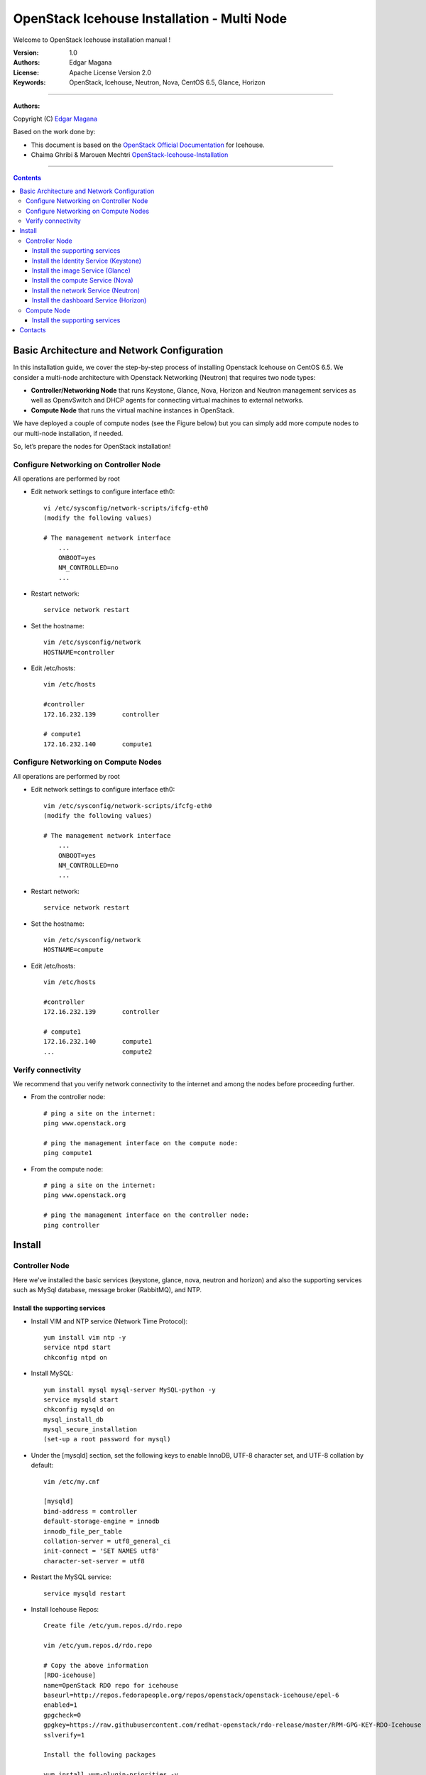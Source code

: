 ####
OpenStack Icehouse Installation - Multi Node
####

Welcome to OpenStack Icehouse installation manual !


:Version: 1.0
:Authors: Edgar Magana
:License: Apache License Version 2.0
:Keywords: OpenStack, Icehouse, Neutron, Nova, CentOS 6.5, Glance, Horizon


===============================

**Authors:**

Copyright (C) `Edgar Magana <https://www.linkedin.com/profile/view?id=21754469&trk=nav_responsive_tab_profile>`_

Based on the work done by:

+ This document is based on the `OpenStack Official Documentation <http://docs.openstack.org/icehouse/install-guide/install/apt/content/index.html>`_ for Icehouse.
+ Chaima Ghribi & Marouen Mechtri `OpenStack-Icehouse-Installation <https://github.com/ChaimaGhribi/OpenStack-Icehouse-Installation>`_


================================

.. contents::
   

Basic Architecture and Network Configuration
============================================

In this installation guide, we cover the step-by-step process of installing Openstack Icehouse on CentOS 6.5.  We consider a multi-node architecture with Openstack Networking (Neutron) that requires two node types:

+ **Controller/Networking Node** that runs Keystone, Glance, Nova, Horizon and Neutron management services as well as OpenvSwitch and DHCP agents for connecting virtual machines to external networks.

+ **Compute Node** that runs the virtual machine instances in OpenStack. 

We have deployed a couple of compute nodes (see the Figure below) but you can simply add more compute nodes to our multi-node installation, if needed.

.. image:: https://github.com/emagana/OpenStack-Icehouse-Install-Guide/blob/master/images/openstack-icehouse-ref-architecture.png

So, let’s prepare the nodes for OpenStack installation!

Configure Networking on Controller Node
---------------------------------------

All operations are performed by root

* Edit network settings to configure interface eth0::

    vi /etc/sysconfig/network-scripts/ifcfg-eth0
    (modify the following values)

    # The management network interface
        ...
        ONBOOT=yes
        NM_CONTROLLED=no
        ...

* Restart network::

    service network restart


* Set the hostname::

    vim /etc/sysconfig/network
    HOSTNAME=controller


* Edit /etc/hosts::

    vim /etc/hosts

    #controller
    172.16.232.139       controller

    # compute1
    172.16.232.140       compute1


Configure Networking on Compute Nodes
---------------------------------------

All operations are performed by root

* Edit network settings to configure interface eth0::

    vim /etc/sysconfig/network-scripts/ifcfg-eth0
    (modify the following values)

    # The management network interface
        ...
        ONBOOT=yes
        NM_CONTROLLED=no
        ...

* Restart network::

    service network restart


* Set the hostname::

    vim /etc/sysconfig/network
    HOSTNAME=compute


* Edit /etc/hosts::

    vim /etc/hosts

    #controller
    172.16.232.139       controller

    # compute1
    172.16.232.140       compute1
    ...                  compute2


Verify connectivity
-------------------

We recommend that you verify network connectivity to the internet and among the nodes before proceeding further.

    
* From the controller node::

    # ping a site on the internet:
    ping www.openstack.org

    # ping the management interface on the compute node:
    ping compute1

* From the compute node::

    # ping a site on the internet:
    ping www.openstack.org

    # ping the management interface on the controller node:
    ping controller

    
Install 
=======


Controller Node
---------------

Here we've installed the basic services (keystone, glance, nova, neutron and horizon) and also the supporting services
such as MySql database, message broker (RabbitMQ), and NTP. 

	
Install the supporting services
^^^^^^^^^^^^^^^^^^^^^^^^^^^^^^^

* Install VIM and NTP service (Network Time Protocol)::

    yum install vim ntp -y
    service ntpd start
    chkconfig ntpd on


* Install MySQL::

    yum install mysql mysql-server MySQL-python -y
    service mysqld start
    chkconfig mysqld on
    mysql_install_db
    mysql_secure_installation
    (set-up a root password for mysql)


* Under the [mysqld] section, set the following keys to enable InnoDB, UTF-8 character set, and UTF-8 collation by default::

    vim /etc/my.cnf

    [mysqld]
    bind-address = controller
    default-storage-engine = innodb
    innodb_file_per_table
    collation-server = utf8_general_ci
    init-connect = 'SET NAMES utf8'
    character-set-server = utf8

* Restart the MySQL service::

    service mysqld restart

* Install Icehouse Repos::

    Create file /etc/yum.repos.d/rdo.repo

    vim /etc/yum.repos.d/rdo.repo

    # Copy the above information
    [RDO-icehouse]
    name=OpenStack RDO repo for icehouse
    baseurl=http://repos.fedorapeople.org/repos/openstack/openstack-icehouse/epel-6
    enabled=1
    gpgcheck=0
    gpgkey=https://raw.githubusercontent.com/redhat-openstack/rdo-release/master/RPM-GPG-KEY-RDO-Icehouse
    sslverify=1

    Install the following packages

    yum install yum-plugin-priorities -y
    yum install http://dl.fedoraproject.org/pub/epel/6/x86_64/epel-release-6-8.noarch.rpm -y
    yum install openstack-utils -y

* Install RabbitMQ (Message Queue)::

    yum install rabbitmq-server -y
    service rabbitmq-server start
    chkconfig rabbitmq-server on

* Install IProute::

    yum install iproute -y

* Turn off IPTables::

    service iptables stop
    chkconfig iptables off


Install the Identity Service (Keystone)
^^^^^^^^^^^^^^^^^^^^^^^^^^^^^^^^^^^^^^^
* Install keystone packages::

    yum install openstack-keystone python-keystoneclient -y

* Create a MySQL database for keystone::

    mysql -u root -p

    CREATE DATABASE keystone;
    GRANT ALL PRIVILEGES ON keystone.* TO 'keystone'@'localhost' IDENTIFIED BY 'password';
    GRANT ALL PRIVILEGES ON keystone.* TO 'keystone'@'%' IDENTIFIED BY 'password';

    exit;

* Edit /etc/keystone/keystone.conf::

     vim /etc/keystone/keystone.conf

     [DEFAULT]
     admin_token=ADMIN
     log_dir=/var/log/keystone

     [database]
     connection = mysql://keystone:password@controller/keystone

* Restart the identity service then synchronize the database::

    service openstack-keystone start
    chkconfig openstack-keystone on
    keystone-manage db_sync

* Check synchronization::
        
    mysql -ukeystone -ppassword
    use keystone;
    show TABLES;


* Define users, tenants, and roles::

    export OS_SERVICE_TOKEN=ADMIN
    export OS_SERVICE_ENDPOINT=http://controller:35357/v2.0
    
    #Create an administrative user
    keystone user-create --name=admin --pass=admin_pass --email=admin@domain.com
    keystone role-create --name=admin
    keystone tenant-create --name=admin --description="Admin Tenant"
    keystone user-role-add --user=admin --tenant=admin --role=admin
    keystone user-role-add --user=admin --role=_member_ --tenant=admin
    
    #Create a normal user
    keystone user-create --name=demo --pass=demo_pass --email=demo@domain.com
    keystone tenant-create --name=demo --description="Demo Tenant"
    keystone user-role-add --user=demo --role=_member_ --tenant=demo
    
    #Create a service tenant
    keystone tenant-create --name=service --description="Service Tenant"


* Define services and API endpoints::
    
    keystone service-create --name=keystone --type=identity --description="OpenStack Identity"
    
    keystone endpoint-create \
    --service-id=$(keystone service-list | awk '/ identity / {print $2}') \
    --publicurl=http://controller:5000/v2.0 \
    --internalurl=http://controller:5000/v2.0 \
    --adminurl=http://controller:35357/v2.0


* Create a simple credential file::

    vim admin_creds
    # Paste the following:
    export OS_USERNAME=admin
    export OS_PASSWORD=admin_pass
    export OS_TENANT_NAME=admin
    export OS_AUTH_URL=http://controller:35357/v2.0

* Create the signing keys and certificates and restrict access to the generated data::

    keystone-manage pki_setup --keystone-user keystone --keystone-group keystone
    chown -R keystone:keystone /etc/keystone/ssl
    chmod -R o-rwx /etc/keystone/ssl
        
* Test Keystone::
    
    #clear the values in the OS_SERVICE_TOKEN and OS_SERVICE_ENDPOINT environment variables        
     unset OS_SERVICE_TOKEN OS_SERVICE_ENDPOINT

    # Load credential admin file
    source admin_creds

    keystone user-list
    keystone user-role-list --user admin --tenant admin


Install the image Service (Glance)
^^^^^^^^^^^^^^^^^^^^^^^^^^^^^^^^^^

* Install Glance packages::

    yum install openstack-glance python-glanceclient -y


* Create a MySQL database for Glance::

    mysql -u root -p

    CREATE DATABASE glance;
    GRANT ALL PRIVILEGES ON glance.* TO 'glance'@'localhost' IDENTIFIED BY 'password';
    GRANT ALL PRIVILEGES ON glance.* TO 'glance'@'%' IDENTIFIED BY 'password';

    exit;

* Configure service user and role::

    keystone user-create --name=glance --pass=service_pass --email=glance@domain.com
    keystone user-role-add --user=glance --tenant=service --role=admin

* Register the service and create the endpoint::

    keystone service-create --name=glance --type=image --description="OpenStack Image Service"
    keystone endpoint-create \
    --service-id=$(keystone service-list | awk '/ image / {print $2}') \
    --publicurl=http://controller:9292 \
    --internalurl=http://controller:9292 \
    --adminurl=http://controller:9292

* Update /etc/glance/glance-api.conf::

    vim /etc/glance/glance-api.conf

    [DEFAULT]
    rpc_backend = rabbit
    rabbit_host = controller

    [keystone_authtoken]
    auth_uri = http://controller:5000
    auth_host = controller
    auth_port = 35357
    auth_protocol = http
    admin_tenant_name = service
    admin_user = glance
    admin_password = service_pass

    [paste_deploy]
    flavor = keystone

    [database]
    connection = mysql://glance:password@controller/glance

* Update /etc/glance/glance-registry.conf::

    vim /etc/glance/glance-registry.conf

    [database]
    connection = mysql://glance:password@controller/glance

    [keystone_authtoken]
    auth_uri = http://controller:5000
    auth_host = controller
    auth_port = 35357
    auth_protocol = http
    admin_tenant_name = service
    admin_user = glance
    admin_password = service_pass

    [paste_deploy]
    flavor = keystone


* Restart the glance-api and glance-registry services::

    service openstack-glance-api start; service openstack-glance-registry start
    chkconfig openstack-glance-api on; chkconfig openstack-glance-registry on


* Synchronize the glance database::

    glance-manage db_sync

* Test Glance, upload the cirros cloud image::

    source creds
    glance image-create --name "cirros-0.3.2-x86_64" --is-public true \
    --container-format bare --disk-format qcow2 \
    --location http://cdn.download.cirros-cloud.net/0.3.2/cirros-0.3.2-x86_64-disk.img

* List Images::

    glance image-list


Install the compute Service (Nova)
^^^^^^^^^^^^^^^^^^^^^^^^^^^^^^^^^^

* Install nova packages::

    yum install openstack-nova-api openstack-nova-cert openstack-nova-conductor \
    openstack-nova-console openstack-nova-novncproxy openstack-nova-scheduler python-novaclient -y


* Create a Mysql database for Nova::

    mysql -u root -p

    CREATE DATABASE nova;
    GRANT ALL PRIVILEGES ON nova.* TO 'nova'@'localhost' IDENTIFIED BY 'password';
    GRANT ALL PRIVILEGES ON nova.* TO 'nova'@'%' IDENTIFIED BY 'password';

    exit;

* Configure service user and role::

    keystone user-create --name=nova --pass=service_pass --email=nova@domain.com
    keystone user-role-add --user=nova --tenant=service --role=admin

* Register the service and create the endpoint::

    keystone service-create --name=nova --type=compute --description="OpenStack Compute"
    keystone endpoint-create \
    --service-id=$(keystone service-list | awk '/ compute / {print $2}') \
    --publicurl=http://controller:8774/v2/%\(tenant_id\)s \
    --internalurl=http://controller:8774/v2/%\(tenant_id\)s \
    --adminurl=http://controller:8774/v2/%\(tenant_id\)s


* Edit the /etc/nova/nova.conf::

    vim /etc/nova/nova.conf

    [DEFAULT]
    rpc_backend = rabbit
    rabbit_host = controller
    my_ip = controller
    vncserver_listen = controller
    vncserver_proxyclient_address = controller
    auth_strategy = keystone

    [keystone_authtoken]
    auth_uri = http://controller:5000
    auth_host = controller
    auth_port = 35357
    auth_protocol = http
    admin_tenant_name = service
    admin_user = nova
    admin_password = service_pass

    [database]
    connection = mysql://nova:password@controller/nova

* Synchronize your database::

    nova-manage db sync

* Restart nova-* services::

    service openstack-nova-api start; service openstack-nova-cert start
    service openstack-nova-consoleauth start; service openstack-nova-scheduler start
    service openstack-nova-conductor start; service openstack-nova-novncproxy start
    chkconfig openstack-nova-api on; chkconfig openstack-nova-cert on
    chkconfig openstack-nova-consoleauth on; chkconfig openstack-nova-scheduler on
    chkconfig openstack-nova-conductor on; chkconfig openstack-nova-novncproxy on


* Check Nova is running. The :-) icons indicate that everything is ok!::

    nova-manage service list

* To verify your configuration, list available images::

    nova image-list


Install the network Service (Neutron)
^^^^^^^^^^^^^^^^^^^^^^^^^^^^^^^^^^^^^

* Install the Neutron server and the OpenVSwitch packages::

    yum install openstack-neutron openstack-neutron-ml2 python-neutronclient openstack-neutron-openvswitch -y

* Edit /etc/sysctl.conf to contain the following::

    vim /etc/sysctl.conf
    net.ipv4.ip_forward = 1
    net.ipv4.conf.all.rp_filter = 0
    net.ipv4.conf.default.rp_filter = 0

* Implement the changes::

    sysctl -p

* Create a MySql database for Neutron::

    mysql -u root -p

    CREATE DATABASE neutron;
    GRANT ALL PRIVILEGES ON neutron.* TO neutron@'localhost' IDENTIFIED BY 'password';
    GRANT ALL PRIVILEGES ON neutron.* TO neutron@'%' IDENTIFIED BY 'password';

    exit;

* Configure service user and role::

    keystone user-create --name=neutron --pass=service_pass --email=neutron@domain.com
    keystone user-role-add --user=neutron --tenant=service --role=admin

* Register the service and create the endpoint::

    keystone service-create --name=neutron --type=network --description="OpenStack Networking"

    keystone endpoint-create \
    --service-id=$(keystone service-list | awk '/ network / {print $2}') \
    --publicurl=http://controller:9696 \
    --internalurl=http://controller:9696 \
    --adminurl=http://controller:9696


* Update /etc/neutron/neutron.conf::

    vim /etc/neutron/neutron.conf

    [DEFAULT]
    core_plugin = neutron.plugins.ml2.plugin.Ml2Plugin
    service_plugins = neutron.services.l3_router.l3_router_plugin.L3RouterPlugin
    allow_overlapping_ips = True

    auth_strategy = keystone
    rpc_backend = neutron.openstack.common.rpc.impl_kombu
    rabbit_host = controller

    notify_nova_on_port_status_changes = True
    notify_nova_on_port_data_changes = True
    nova_url = http://controller:8774/v2
    nova_admin_username = nova
    # Replace the SERVICE_TENANT_ID with the output of this command (keystone tenant-list | awk '/ service / { print $2 }')
    nova_admin_tenant_id = SERVICE_TENANT_ID
    nova_admin_password = service_pass
    nova_admin_auth_url = http://controller:35357/v2.0

    [keystone_authtoken]
    auth_uri = http://controller:5000
    auth_host = controller
    auth_port = 35357
    auth_protocol = http
    admin_tenant_name = service
    admin_user = neutron
    admin_password = service_pass

    [database]
    connection = mysql://neutron:password@controller/neutron

* Configure the Modular Layer 2 (ML2) plug-in::

    vim /etc/neutron/plugins/ml2/ml2_conf.ini

    [ml2]
    type_drivers = gre
    tenant_network_types = gre
    mechanism_drivers = openvswitch

    [ml2_type_gre]
    tunnel_id_ranges = 1:1000

    [securitygroup]
    firewall_driver = neutron.agent.linux.iptables_firewall.OVSHybridIptablesFirewallDriver

    [ovs]
    enable_tunneling = True
    local_ip = controller

    [agent]
    tunnel_types = gre

* Edit the /etc/neutron/dhcp_agent.ini::

    vim /etc/neutron/dhcp_agent.ini

    [DEFAULT]
    interface_driver = neutron.agent.linux.interface.OVSInterfaceDriver
    dhcp_driver = neutron.agent.linux.dhcp.Dnsmasq
    use_namespaces = True
    dnsmasq_config_file = /etc/neutron/dnsmasq-neutron.conf
    ovs_use_veth = False
    dhcp_agent_manager = neutron.agent.dhcp_agent.DhcpAgentWithStateReport

* Create the /etc/neutron/dnsmasq-neutron.conf file::

    vim /etc/neutron/dnsmasq-neutron.conf

    dhcp-option-force=26,1454

* Kill any existing dnsmasq processes::

    pkill dnsmasq

* Edit the /etc/neutron/l3_agent.ini::

    vim /etc/neutron/l3_agent.ini

    [DEFAULT]
    interface_driver = neutron.agent.linux.interface.OVSInterfaceDriver
    use_namespaces = True
    l3_agent_manager = neutron.agent.l3_agent.L3NATAgentWithStateReport
    external_network_bridge = br-ex
    ovs_use_veth = False

* Edit the /etc/neutron/metadata_agent.ini::

    vim /etc/neutron/metadata_agent.ini

    [DEFAULT]
    auth_url = http://controller:5000/v2.0
    auth_region = regionOne

    admin_tenant_name = service
    admin_user = neutron
    admin_password = service_pass
    nova_metadata_ip = controller
    metadata_proxy_shared_secret = helloOpenStack

    signing_dir = /var/cache/neutron
    auth_uri = http://controller:5000/v2.0
    cafile = /opt/stack/data/ca-bundle.pem
    identity_uri = http://controller:35357
    auth_protocol = http
    auth_port = 35357
    auth_host = controller

* Configure Compute to use Networking::

    vim /etc/nova/nova.conf

    [DEFAULT]
    network_api_class=nova.network.neutronv2.api.API
    neutron_url=http://controller:9696
    neutron_auth_strategy=keystone
    neutron_admin_tenant_name=service
    neutron_admin_username=neutron
    neutron_admin_password=service_pass
    neutron_admin_auth_url=http://controller:35357/v2.0
    libvirt_vif_driver=nova.virt.libvirt.vif.LibvirtHybridOVSBridgeDriver
    linuxnet_interface_driver=nova.network.linux_net.LinuxOVSInterfaceDriver
    firewall_driver=nova.virt.firewall.NoopFirewallDriver
    security_group_api=neutron
    service_metadata_proxy = True
    metadata_proxy_shared_secret = helloOpenStack

* Create a symbolic link needed by the networking service initialization::

    ln -s /etc/neutron/plugins/ml2/ml2_conf.ini /etc/neutron/plugin.ini

* Populate the database::

    su -s /bin/sh -c "neutron-db-manage --config-file /etc/neutron/neutron.conf \
    --config-file /etc/neutron/plugin.ini upgrade icehouse" neutron

* Restart the Compute services::

    service openstack-nova-api restart
    service openstack-nova-scheduler restart
    service openstack-nova-conductor restart

* Restart the Networking service::

    service neutron-server start
    chkconfig neutron-server on

* Start the OVS service and configure it to start when the system boots::

    service openvswitch start
    chkconfig openvswitch on

* Add the integration and external bridges::

    ovs-vsctl add-br br-int
    ovs-vsctl add-br br-ex

* Assign the right config file for OVS::

    cp /etc/init.d/neutron-openvswitch-agent /etc/init.d/neutron-openvswitch-agent.orig
    sed -i 's,plugins/openvswitch/ovs_neutron_plugin.ini,plugin.ini,g' /etc/init.d/neutron-openvswitch-agent

* Start the Networking services and configure them to start when the system boots::

    service neutron-openvswitch-agent start
    service neutron-dhcp-agent start
    service neutron-l3-agent start
    service neutron-metadata-agent start
    chkconfig neutron-openvswitch-agent on
    chkconfig neutron-dhcp-agent on
    chkconfig neutron-metadata-agent on
    chkconfig neutron-l3-agent on


Install the dashboard Service (Horizon)
^^^^^^^^^^^^^^^^^^^^^^^^^^^^^^^^^^^^^^^

* Install the required packages::

    yum install httpd memcached python-memcached mod_wsgi openstack-dashboard -y


* Edit /etc/openstack-dashboard/local_settings::

    vim /etc/openstack-dashboard/local_settings

    ALLOWED_HOSTS = ['*']
    OPENSTACK_HOST = "controller"
    CACHES = {
        'default': {
        'BACKEND' : 'django.core.cache.backends.memcached.MemcachedCache',
        'LOCATION' : '127.0.0.1:11211'
        }
    }

* Ensure that the SELinux policy of the system is configured to allow network connections to the HTTP server::

    setsebool -P httpd_can_network_connect on

* Reload HTTP and memcached::

    service httpd start; service memcached start
    chkconfig httpd on
    chkconfig memcached on

* Note::

    If you have this error: apache2: Could not reliably determine the server's fully qualified domain name, using 127.0.1.1.
    Set the 'ServerName' directive  globally to suppress this message”

    Solution: Edit /etc/httpd/conf/httpd.conf

    vim /etc/httpd/conf/httpd.conf
    Add the following new line end of file:
    ServerName localhost

* Reload Apache and memcached::

    service httpd restart; service memcached restart


* Check OpenStack Dashboard at http://controller/horizon. login admin/admin_pass


Compute Node
------------

Install the supporting services
^^^^^^^^^^^^^^^^^^^^^^^^^^^^^^^

* Install VIM and NTP service (Network Time Protocol)::

    yum install vim ntp -y
    service ntpd start
    chkconfig ntpd on

* Set the compute node to follow up your controller node::

   sed -i 's/server 0.centos.pool.ntp.org iburst/server controller/g' /etc/ntp.conf

* Restart NTP service::

    service ntpd restart

* Edit the /etc/sysctl.conf file to contain the following parameters::

    vim /etc/sysctl.conf
    net.ipv4.ip_forward = 1
    net.ipv4.conf.all.rp_filter = 0
    net.ipv4.conf.default.rp_filter = 0

* Implement the changes::

    sysctl -p

* Install Icehouse Repos::

    Create file /etc/yum.repos.d/rdo.repo

    vim /etc/yum.repos.d/rdo.repo

    # Copy the above information
    [RDO-icehouse]
    name=OpenStack RDO repo for icehouse
    baseurl=http://repos.fedorapeople.org/repos/openstack/openstack-icehouse/epel-6
    enabled=1
    gpgcheck=0
    gpgkey=https://raw.githubusercontent.com/redhat-openstack/rdo-release/master/RPM-GPG-KEY-RDO-Icehouse
    sslverify=1

    Install the following packages

    yum install yum-plugin-priorities -y
    yum install http://dl.fedoraproject.org/pub/epel/6/x86_64/epel-release-6-8.noarch.rpm -y
    yum install openstack-utils -y

* Install IProute::

    yum install iproute -y

* Turn off IPTables::

    service iptables stop
    chkconfig iptables off

* Install the Compute packages::

    yum install openstack-neutron-ml2 openstack-neutron-openvswitch openstack-nova-compute -y

* Update /etc/neutron/neutron.conf::

    vim /etc/neutron/neutron.conf

    [DEFAULT]
    auth_strategy = keystone
    core_plugin = neutron.plugins.ml2.plugin.Ml2Plugin
    service_plugins = neutron.services.l3_router.l3_router_plugin.L3RouterPlugin
    allow_overlapping_ips = True

    rpc_backend = neutron.openstack.common.rpc.impl_kombu
    rabbit_host = controller

    [keystone_authtoken]
    auth_uri = http://controller:5000
    auth_host = controller
    auth_port = 35357
    auth_protocol = http
    admin_tenant_name = service
    admin_user = neutron
    admin_password = service_pass



* Configure the Modular Layer 2 (ML2) plug-in::

    vim /etc/neutron/plugins/ml2/ml2_conf.ini

    [ml2]
    type_drivers = gre
    tenant_network_types = gre
    mechanism_drivers = openvswitch

    [ml2_type_gre]
    tunnel_id_ranges = 1:1000

    [securitygroup]
    firewall_driver = neutron.agent.linux.iptables_firewall.OVSHybridIptablesFirewallDriver

    [ovs]
    enable_tunneling = True
    local_ip = controller

    [agent]
    tunnel_types = gre

* Create a symbolic link needed by the networking service initialization::

    ln -s /etc/neutron/plugins/ml2/ml2_conf.ini /etc/neutron/plugin.ini

* Assign the right config file for OVS::

    cp /etc/init.d/neutron-openvswitch-agent /etc/init.d/neutron-openvswitch-agent.orig
    sed -i 's,plugins/openvswitch/ovs_neutron_plugin.ini,plugin.ini,g' /etc/init.d/neutron-openvswitch-agent

* Restart the OVS service::

    service openvswitch start
    chkconfig openvswitch on

* Create the bridges::

    #br-int will be used for VM integration
    ovs-vsctl add-br br-int

* Edit /etc/nova/nova.conf::

    vi /etc/nova/nova.conf

    [database]
    connection = mysql://nova:password@controller/nova

    [DEFAULT]
    auth_strategy = keystone
    rpc_backend = rabbit
    rabbit_host = controller
    my_ip = compute1
    vnc_enabled = True
    vncserver_listen = 0.0.0.0
    vncserver_proxyclient_address = compute1
    novncproxy_base_url = http://controller:6080/vnc_auto.html
    glance_host = controller
    vif_plugging_is_fatal=false
    vif_plugging_timeout=0
    compute_driver=libvirt.LibvirtDriver

    network_api_class = nova.network.neutronv2.api.API
    neutron_url = http://controller:9696
    neutron_auth_strategy = keystone
    neutron_admin_tenant_name = service
    neutron_admin_username = neutron
    neutron_admin_password = service_pass
    neutron_admin_auth_url = http://controller:35357/v2.0
    linuxnet_interface_driver = nova.network.linux_net.LinuxOVSInterfaceDriver
    firewall_driver = nova.virt.firewall.NoopFirewallDriver
    security_group_api = neutron

    [keystone_authtoken]
    auth_uri = http://controller:5000
    auth_host = controller
    auth_port = 35357
    auth_protocol = http
    admin_tenant_name = service
    admin_user = nova
    admin_password = service_pass

    [libvirt]
    virt_type=qemu



* Restart nova-compute services::

    service libvirtd start
    service messagebus start
    service openstack-nova-compute start
    chkconfig libvirtd on
    chkconfig messagebus on
    chkconfig openstack-nova-compute on

* Restart the Open vSwitch (OVS) agent::

    service neutron-plugin-openvswitch-agent restart

* Check Nova is running. The :-) icons indicate that everything is ok !::

    nova-manage service list




Contacts
========

Edgar Magana
emagana@gmail.com
